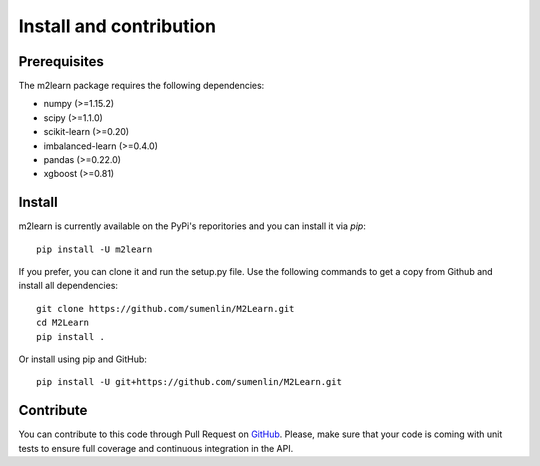 ########################
Install and contribution
########################

Prerequisites
=============

The m2learn package requires the following dependencies:

* numpy (>=1.15.2)
* scipy (>=1.1.0)
* scikit-learn (>=0.20)
* imbalanced-learn (>=0.4.0)
* pandas (>=0.22.0)
* xgboost (>=0.81)


Install
=======

m2learn is currently available on the PyPi's reporitories and you can
install it via `pip`::

  pip install -U m2learn

If you prefer, you can clone it and run the setup.py file. Use the following
commands to get a copy from Github and install all dependencies::

  git clone https://github.com/sumenlin/M2Learn.git
  cd M2Learn
  pip install .

Or install using pip and GitHub::

  pip install -U git+https://github.com/sumenlin/M2Learn.git


Contribute
==========

You can contribute to this code through Pull Request on GitHub_. Please, make
sure that your code is coming with unit tests to ensure full coverage and
continuous integration in the API.

.. _GitHub: https://github.com/sumenlin/M2Learn/pulls
